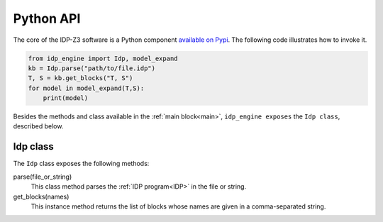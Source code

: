 
.. _API:
.. index:: Python API

Python API
==========

The core of the IDP-Z3 software is a Python component `available on Pypi <https://pypi.org/project/idp-engine/>`_.
The following code illustrates how to invoke it.

.. code-block:: python

    from idp_engine import Idp, model_expand
    kb = Idp.parse("path/to/file.idp")
    T, S = kb.get_blocks("T, S")
    for model in model_expand(T,S):
        print(model)

Besides the methods and class available in the :ref:`main block<main>`, ``idp_engine exposes`` the ``Idp class``, described below.

Idp class
+++++++++

The ``Idp`` class exposes the following methods:

parse(file_or_string)
    This class method parses the :ref:`IDP program<IDP>` in the file or string.

get_blocks(names)
    This instance method returns the list of blocks whose names are given in a comma-separated string.


